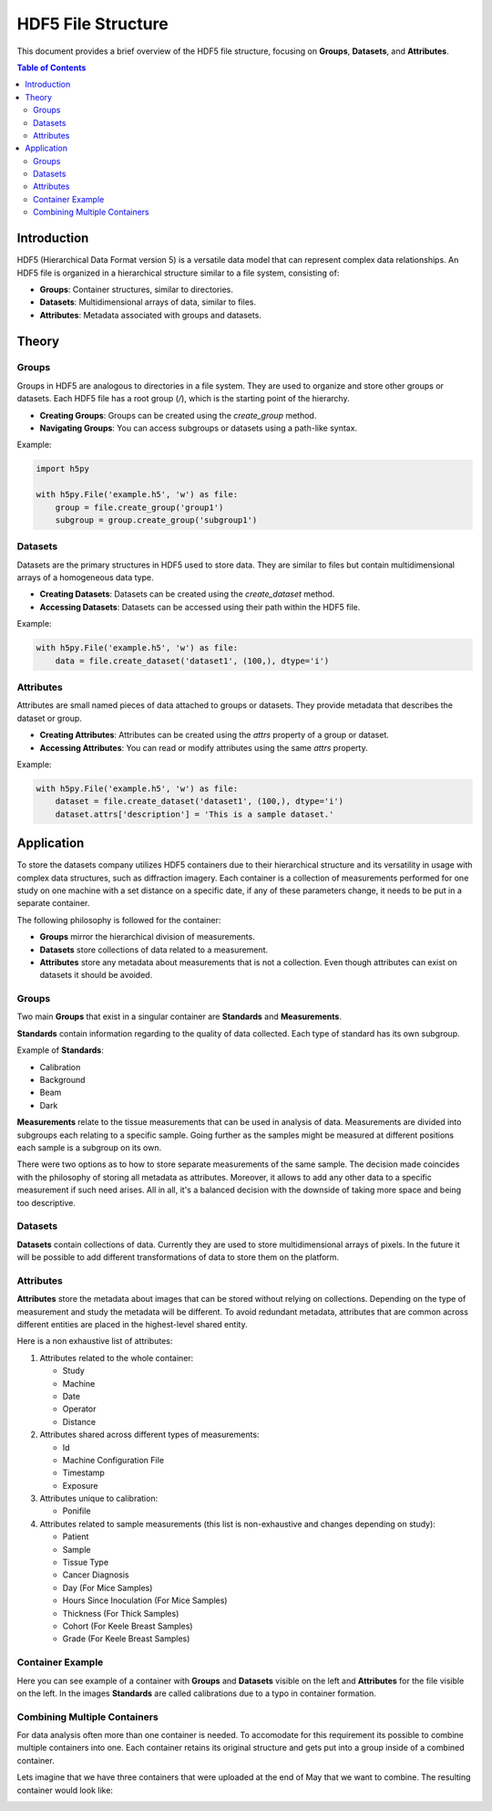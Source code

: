 HDF5 File Structure
====================

This document provides a brief overview of the HDF5 file structure, focusing on **Groups**, **Datasets**, and **Attributes**.

.. contents:: Table of Contents
   :local:
   :depth: 2

Introduction
------------

HDF5 (Hierarchical Data Format version 5) is a versatile data model that can represent complex data relationships. An HDF5 file is organized in a hierarchical structure similar to a file system, consisting of:

- **Groups**: Container structures, similar to directories.
- **Datasets**: Multidimensional arrays of data, similar to files.
- **Attributes**: Metadata associated with groups and datasets.

Theory
------

Groups
******

Groups in HDF5 are analogous to directories in a file system. They are used to organize and store other groups or datasets. Each HDF5 file has a root group (`/`), which is the starting point of the hierarchy.

- **Creating Groups**: Groups can be created using the `create_group` method.
- **Navigating Groups**: You can access subgroups or datasets using a path-like syntax.

Example:

.. code-block:: python

   import h5py

   with h5py.File('example.h5', 'w') as file:
       group = file.create_group('group1')
       subgroup = group.create_group('subgroup1')

Datasets
********

Datasets are the primary structures in HDF5 used to store data. They are similar to files but contain multidimensional arrays of a homogeneous data type.

- **Creating Datasets**: Datasets can be created using the `create_dataset` method.
- **Accessing Datasets**: Datasets can be accessed using their path within the HDF5 file.

Example:

.. code-block:: python

   with h5py.File('example.h5', 'w') as file:
       data = file.create_dataset('dataset1', (100,), dtype='i')

Attributes
**********

Attributes are small named pieces of data attached to groups or datasets. They provide metadata that describes the dataset or group.

- **Creating Attributes**: Attributes can be created using the `attrs` property of a group or dataset.
- **Accessing Attributes**: You can read or modify attributes using the same `attrs` property.

Example:

.. code-block:: python

   with h5py.File('example.h5', 'w') as file:
       dataset = file.create_dataset('dataset1', (100,), dtype='i')
       dataset.attrs['description'] = 'This is a sample dataset.'

Application
-----------

To store the datasets company utilizes HDF5 containers due to their hierarchical structure and its versatility in usage with complex data structures, such as diffraction imagery. Each container is a collection of measurements performed for one study on one machine with a set distance on a specific date, if any of these parameters change, it needs to be put in a separate container.

The following philosophy is followed for the container:

* **Groups** mirror the hierarchical division of measurements.
* **Datasets** store collections of data related to a measurement.
* **Attributes** store any metadata about measurements that is not a collection. Even though attributes can exist on datasets it should be avoided.

Groups
**********

Two main **Groups** that exist in a singular container are **Standards** and **Measurements**.

**Standards** contain information regarding to the quality of data collected. Each type of standard has its own subgroup.

Example of **Standards**:

* Calibration
* Background
* Beam
* Dark

**Measurements** relate to the tissue measurements that can be used in analysis of data. Measurements are divided into subgroups each relating to a specific sample. Going further as the samples might be measured at different positions each sample is a subgroup on its own.

There were two options as to how to store separate measurements of the same sample. The decision made coincides with the philosophy of storing all metadata as attributes. Moreover, it allows to add any other data to a specific measurement if such need arises. All in all, it's a balanced decision with the downside of taking more space and being too descriptive.

Datasets
**********

**Datasets** contain collections of data. Currently they are used to store multidimensional arrays of pixels. In the future it will be possible to add different transformations of data to store them on the platform.

Attributes
**********

**Attributes** store the metadata about images that can be stored without relying on collections. Depending on the type of measurement and study the metadata will be different. To avoid redundant metadata, attributes that are common across different entities are placed in the highest-level shared entity.

Here is a non exhaustive list of attributes:

#. Attributes related to the whole container:

   * Study
   * Machine
   * Date
   * Operator
   * Distance

#. Attributes shared across different types of measurements:

   * Id
   * Machine Configuration File
   * Timestamp
   * Exposure

#. Attributes unique to calibration:

   * Ponifile

#. Attributes related to sample measurements (this list is non-exhaustive and changes depending on study):

   * Patient
   * Sample
   * Tissue Type
   * Cancer Diagnosis
   * Day (For Mice Samples)
   * Hours Since Inoculation (For Mice Samples)
   * Thickness (For Thick Samples)
   * Cohort (For Keele Breast Samples)
   * Grade (For Keele Breast Samples)

Container Example
*******

Here you can see example of a container with **Groups** and **Datasets** visible on the left and **Attributes** for the file visible on the left. In the images **Standards** are called calibrations due to a typo in container formation.

.. image:: _static/images/container_example.png

Combining Multiple Containers
**********************************

For data analysis often more than one container is needed. To accomodate for this requirement its possible to combine multiple containers into one. Each container retains its original structure and gets put into a group inside of a combined container.

Lets imagine that we have three containers that were uploaded at the end of May that we want to combine. The resulting container would look like:

.. image:: _static/images/combined_container.png
